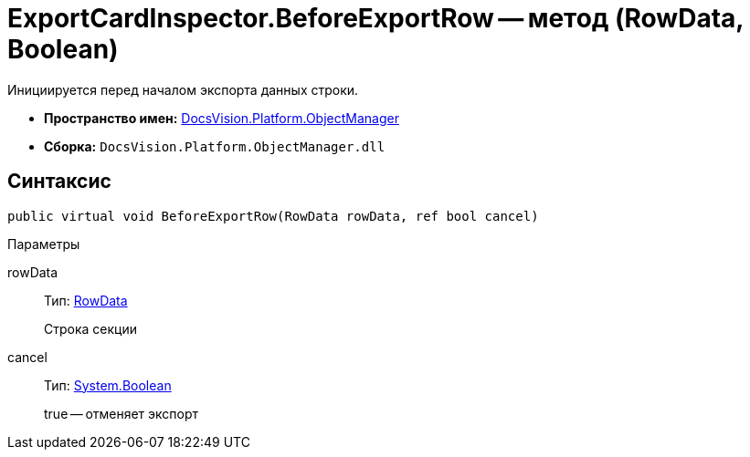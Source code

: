 = ExportCardInspector.BeforeExportRow -- метод (RowData, Boolean)

Инициируется перед началом экспорта данных строки.

* *Пространство имен:* xref:api/DocsVision/Platform/ObjectManager/ObjectManager_NS.adoc[DocsVision.Platform.ObjectManager]
* *Сборка:* `DocsVision.Platform.ObjectManager.dll`

== Синтаксис

[source,csharp]
----
public virtual void BeforeExportRow(RowData rowData, ref bool cancel)
----

Параметры

rowData::
Тип: xref:api/DocsVision/Platform/ObjectManager/RowData_CL.adoc[RowData]
+
Строка секции
cancel::
Тип: http://msdn.microsoft.com/ru-ru/library/system.boolean.aspx[System.Boolean]
+
true -- отменяет экспорт
